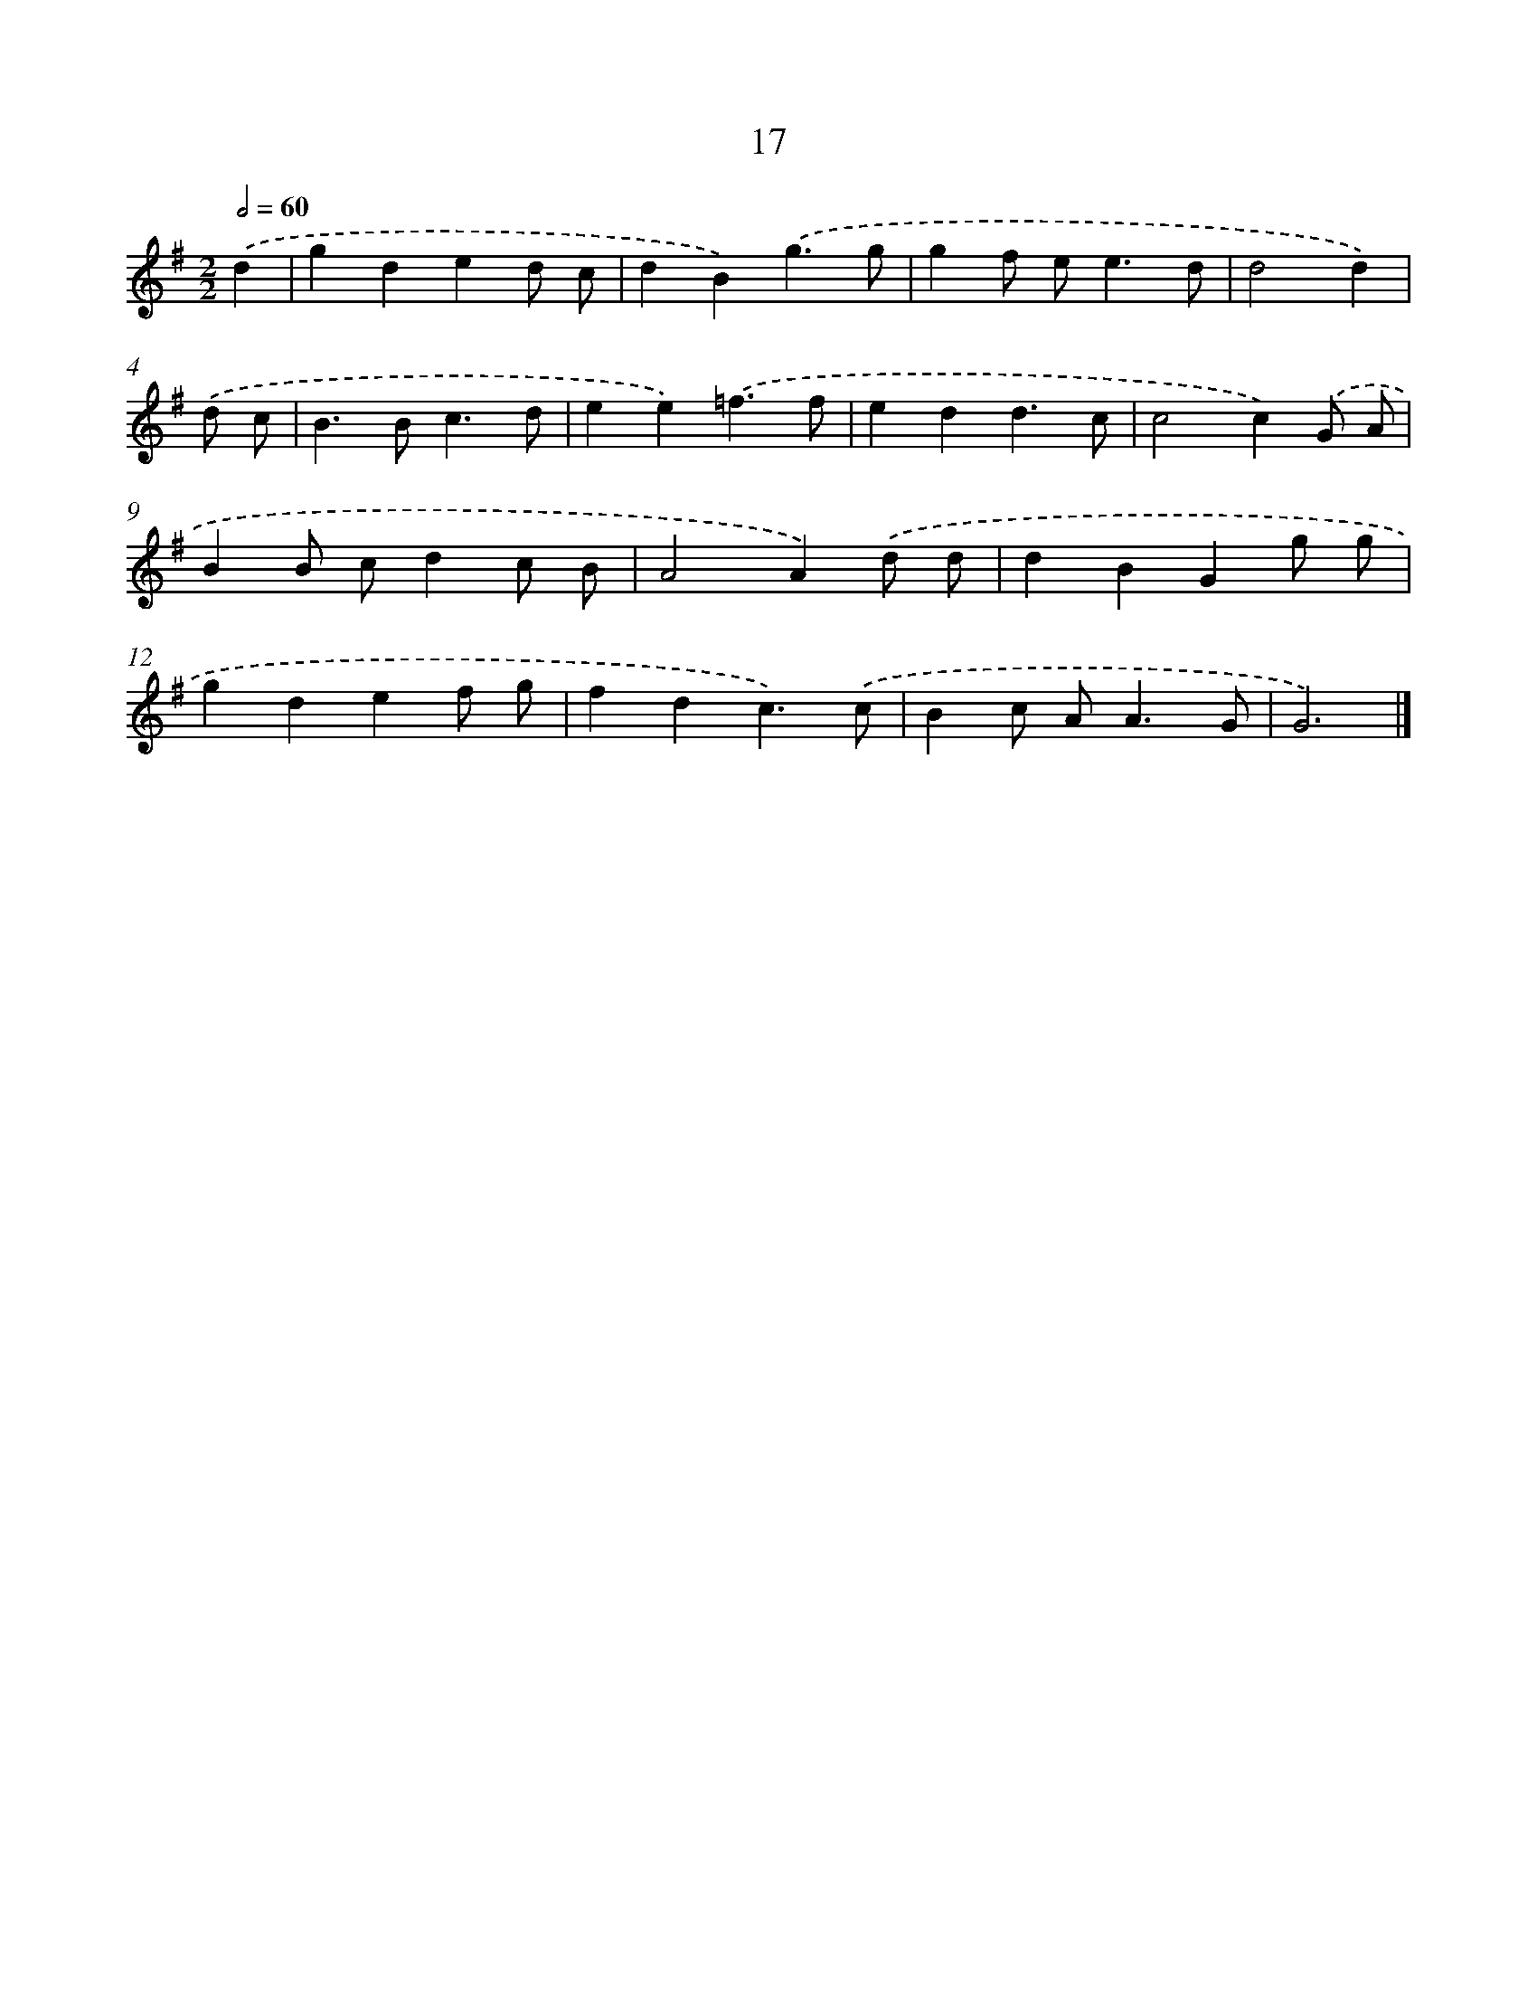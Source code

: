 X: 11166
T: 17
%%abc-version 2.0
%%abcx-abcm2ps-target-version 5.9.1 (29 Sep 2008)
%%abc-creator hum2abc beta
%%abcx-conversion-date 2018/11/01 14:37:12
%%humdrum-veritas 1268340072
%%humdrum-veritas-data 3561403862
%%continueall 1
%%barnumbers 0
L: 1/4
M: 2/2
Q: 1/2=60
K: G clef=treble
.('d [I:setbarnb 1]|
gded/ c/ |
dB).('g3/g/ |
gf/ e<ed/ |
d2d) |
.('d/ c/ [I:setbarnb 5]|
B>Bc3/d/ |
ee).('=f3/f/ |
edd3/c/ |
c2c).('G/ A/ |
BB/ c/dc/ B/ |
A2A).('d/ d/ |
dBGg/ g/ |
gdef/ g/ |
fdc3/).('c/ |
Bc/ A<AG/ |
G3) |]

